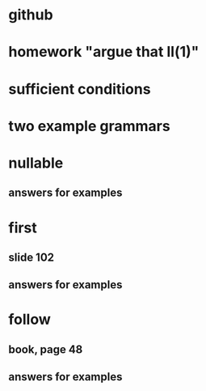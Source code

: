 * github
* homework "argue that ll(1)"
* sufficient conditions
* two example grammars
* nullable
** answers for examples
* first
** slide 102
** answers for examples
* follow
** book, page 48
** answers for examples

